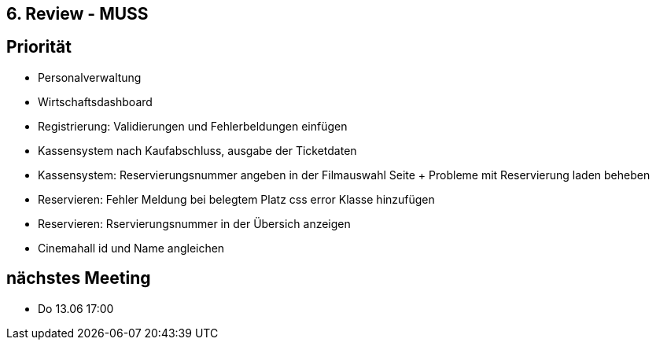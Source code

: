 == 6. Review - MUSS

== Priorität
- Personalverwaltung
- Wirtschaftsdashboard
- Registrierung: Validierungen und Fehlerbeldungen einfügen
- Kassensystem nach Kaufabschluss, ausgabe der Ticketdaten
- Kassensystem: Reservierungsnummer angeben in der Filmauswahl Seite + Probleme mit Reservierung laden beheben
- Reservieren: Fehler Meldung bei belegtem Platz css error Klasse hinzufügen
- Reservieren: Rservierungsnummer in der Übersich anzeigen
- Cinemahall id und Name angleichen

== nächstes Meeting
- Do 13.06 17:00
